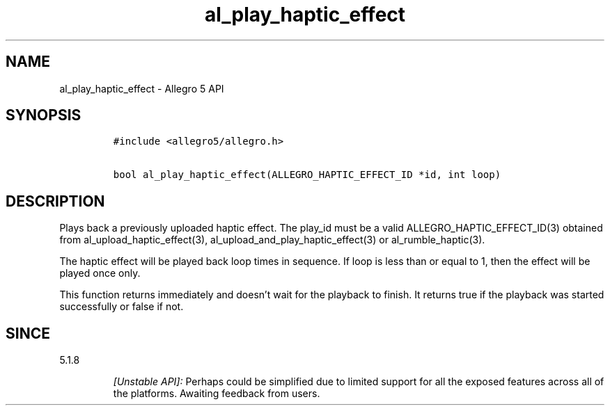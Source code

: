 .\" Automatically generated by Pandoc 3.1.3
.\"
.\" Define V font for inline verbatim, using C font in formats
.\" that render this, and otherwise B font.
.ie "\f[CB]x\f[]"x" \{\
. ftr V B
. ftr VI BI
. ftr VB B
. ftr VBI BI
.\}
.el \{\
. ftr V CR
. ftr VI CI
. ftr VB CB
. ftr VBI CBI
.\}
.TH "al_play_haptic_effect" "3" "" "Allegro reference manual" ""
.hy
.SH NAME
.PP
al_play_haptic_effect - Allegro 5 API
.SH SYNOPSIS
.IP
.nf
\f[C]
#include <allegro5/allegro.h>

bool al_play_haptic_effect(ALLEGRO_HAPTIC_EFFECT_ID *id, int loop)
\f[R]
.fi
.SH DESCRIPTION
.PP
Plays back a previously uploaded haptic effect.
The play_id must be a valid ALLEGRO_HAPTIC_EFFECT_ID(3) obtained from
al_upload_haptic_effect(3), al_upload_and_play_haptic_effect(3) or
al_rumble_haptic(3).
.PP
The haptic effect will be played back loop times in sequence.
If loop is less than or equal to 1, then the effect will be played once
only.
.PP
This function returns immediately and doesn\[cq]t wait for the playback
to finish.
It returns true if the playback was started successfully or false if
not.
.SH SINCE
.PP
5.1.8
.RS
.PP
\f[I][Unstable API]:\f[R] Perhaps could be simplified due to limited
support for all the exposed features across all of the platforms.
Awaiting feedback from users.
.RE
